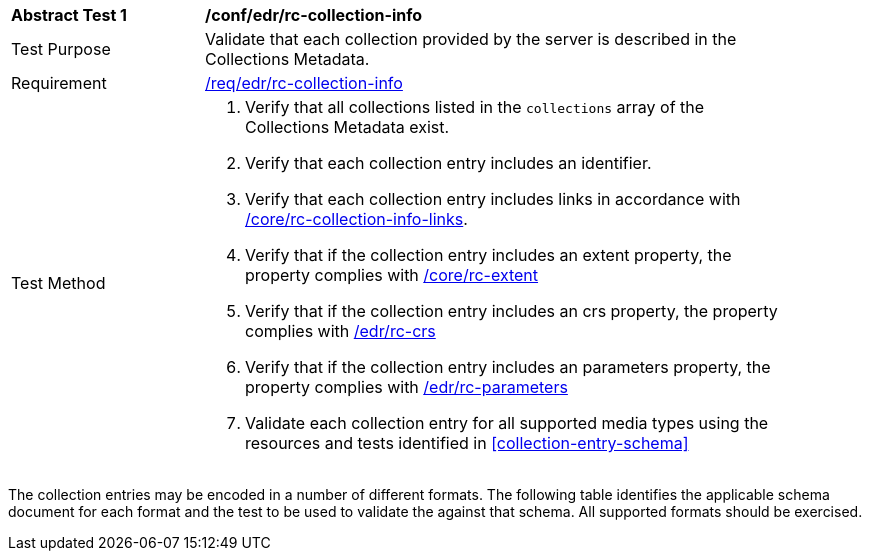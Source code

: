// [[ats_edr_rc-collection-info]]
[width="90%",cols="2,6a"]
|===
^|*Abstract Test {counter:ats-id}* |*/conf/edr/rc-collection-info*
^|Test Purpose |Validate that each collection provided by the server is described in the Collections Metadata.
^|Requirement |<<req_edr_rc-collection-info,/req/edr/rc-collection-info>>
^|Test Method |. Verify that all collections listed in the `collections` array of the Collections Metadata exist.
. Verify that each collection entry includes an identifier.
. Verify that each collection entry includes links in accordance with <<ats_core_rc-collection-info-links,/core/rc-collection-info-links>>.
. Verify that if the collection entry includes an extent property, the property complies with <<ats_core_rc-extent,/core/rc-extent>>
. Verify that if the collection entry includes an crs property, the property complies with <<ats_edr_CRS,/edr/rc-crs>>
. Verify that if the collection entry includes an parameters property, the property complies with <<ats_edr_rc-parameters,/edr/rc-parameters>>
. Validate each collection entry for all supported media types using the resources and tests identified in <<collection-entry-schema>>
|===

The collection entries may be encoded in a number of different formats. The following table identifies the applicable schema document for each format and the test to be used to validate the against that schema. All supported formats should be exercised.
